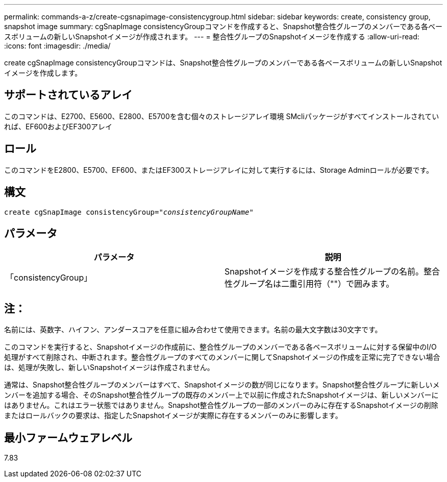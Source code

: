 ---
permalink: commands-a-z/create-cgsnapimage-consistencygroup.html 
sidebar: sidebar 
keywords: create, consistency group, snapshot image 
summary: cgSnapImage consistencyGroupコマンドを作成すると、Snapshot整合性グループのメンバーである各ベースボリュームの新しいSnapshotイメージが作成されます。 
---
= 整合性グループのSnapshotイメージを作成する
:allow-uri-read: 
:icons: font
:imagesdir: ./media/


[role="lead"]
create cgSnapImage consistencyGroupコマンドは、Snapshot整合性グループのメンバーである各ベースボリュームの新しいSnapshotイメージを作成します。



== サポートされているアレイ

このコマンドは、E2700、E5600、E2800、E5700を含む個々のストレージアレイ環境 SMcliパッケージがすべてインストールされていれば、EF600およびEF300アレイ



== ロール

このコマンドをE2800、E5700、EF600、またはEF300ストレージアレイに対して実行するには、Storage Adminロールが必要です。



== 構文

[listing, subs="+macros"]
----
create cgSnapImage consistencyGroup=pass:quotes[_"consistencyGroupName"_]
----


== パラメータ

|===
| パラメータ | 説明 


 a| 
「consistencyGroup」
 a| 
Snapshotイメージを作成する整合性グループの名前。整合性グループ名は二重引用符（""）で囲みます。

|===


== 注：

名前には、英数字、ハイフン、アンダースコアを任意に組み合わせて使用できます。名前の最大文字数は30文字です。

このコマンドを実行すると、Snapshotイメージの作成前に、整合性グループのメンバーである各ベースボリュームに対する保留中のI/O処理がすべて削除され、中断されます。整合性グループのすべてのメンバーに関してSnapshotイメージの作成を正常に完了できない場合は、処理が失敗し、新しいSnapshotイメージは作成されません。

通常は、Snapshot整合性グループのメンバーはすべて、Snapshotイメージの数が同じになります。Snapshot整合性グループに新しいメンバーを追加する場合、そのSnapshot整合性グループの既存のメンバー上で以前に作成されたSnapshotイメージは、新しいメンバーにはありません。これはエラー状態ではありません。Snapshot整合性グループの一部のメンバーのみに存在するSnapshotイメージの削除またはロールバックの要求は、指定したSnapshotイメージが実際に存在するメンバーのみに影響します。



== 最小ファームウェアレベル

7.83
